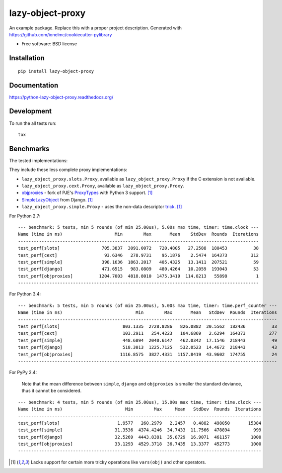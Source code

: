 ===============================
lazy-object-proxy
===============================

| |docs| |travis| |appveyor| |coveralls| |landscape| |scrutinizer|
| |version| |downloads| |wheel| |supported-versions| |supported-implementations|

.. |docs| image:: https://readthedocs.org/projects/python-lazy-object-proxy/badge/?style=flat
    :target: https://readthedocs.org/projects/python-lazy-object-proxy
    :alt: Documentation Status

.. |travis| image:: http://img.shields.io/travis/ionelmc/python-lazy-object-proxy/master.png?style=flat
    :alt: Travis-CI Build Status
    :target: https://travis-ci.org/ionelmc/python-lazy-object-proxy

.. |appveyor| image:: https://ci.appveyor.com/api/projects/status/github/ionelmc/python-lazy-object-proxy?branch=master
    :alt: AppVeyor Build Status
    :target: https://ci.appveyor.com/project/ionelmc/python-lazy-object-proxy

.. |coveralls| image:: http://img.shields.io/coveralls/ionelmc/python-lazy-object-proxy/master.png?style=flat
    :alt: Coverage Status
    :target: https://coveralls.io/r/ionelmc/python-lazy-object-proxy

.. |landscape| image:: https://landscape.io/github/ionelmc/python-lazy-object-proxy/master/landscape.svg?style=flat
    :target: https://landscape.io/github/ionelmc/python-lazy-object-proxy/master
    :alt: Code Quality Status

.. |version| image:: http://img.shields.io/pypi/v/lazy-object-proxy.png?style=flat
    :alt: PyPI Package latest release
    :target: https://pypi.python.org/pypi/lazy-object-proxy

.. |downloads| image:: http://img.shields.io/pypi/dm/lazy-object-proxy.png?style=flat
    :alt: PyPI Package monthly downloads
    :target: https://pypi.python.org/pypi/lazy-object-proxy

.. |wheel| image:: https://pypip.in/wheel/lazy-object-proxy/badge.png?style=flat
    :alt: PyPI Wheel
    :target: https://pypi.python.org/pypi/lazy-object-proxy

.. |supported-versions| image:: https://pypip.in/py_versions/lazy-object-proxy/badge.png?style=flat
    :alt: Supported versions
    :target: https://pypi.python.org/pypi/lazy-object-proxy

.. |supported-implementations| image:: https://pypip.in/implementation/lazy-object-proxy/badge.png?style=flat
    :alt: Supported imlementations
    :target: https://pypi.python.org/pypi/lazy-object-proxy

.. |scrutinizer| image:: https://img.shields.io/scrutinizer/g/ionelmc/python-lazy-object-proxy/master.png?style=flat
    :alt: Scrtinizer Status
    :target: https://scrutinizer-ci.com/g/ionelmc/python-lazy-object-proxy/

An example package. Replace this with a proper project description. Generated with https://github.com/ionelmc/cookiecutter-pylibrary

* Free software: BSD license

Installation
============

::

    pip install lazy-object-proxy

Documentation
=============

https://python-lazy-object-proxy.readthedocs.org/

Development
===========

To run the all tests run::

    tox

Benchmarks
==========

The tested implementations:

They include these less complete proxy implementations:

* ``lazy_object_proxy.slots.Proxy``, available as ``lazy_object_proxy.Proxy`` if the C extension is not available.
* ``lazy_object_proxy.cext.Proxy``, available as ``lazy_object_proxy.Proxy``.
* `objproxies <https://pypi.python.org/pypi/objproxies>`_ - fork of PJE's `ProxyTypes <https://pypi.python.org/pypi/ProxyTypes>`_ with Python 3 support. [1]_
* `SimpleLazyObject <https://github.com/django/django/blob/stable/1.7.x/django/utils/functional.py#L337>`_ from Django. [1]_
* ``lazy_object_proxy.simple.Proxy`` - uses the non-data descriptor `trick <http://blog.ionelmc.ro/2014/11/04/an-interesting-python-descriptor-quirk/>`_. [1]_

For Python 2.7::

    --- benchmark: 5 tests, min 5 rounds (of min 25.00us), 5.00s max time, timer: time.clock ---
    Name (time in ns)                    Min        Max       Mean    StdDev  Rounds  Iterations
    --------------------------------------------------------------------------------------------
    test_perf[slots]                705.3837  3091.0072   720.4805   27.2588  180453          38
    test_perf[cext]                  93.6346   278.9731    95.1876    2.5474  164373         312
    test_perf[simple]               398.1636  1863.2017   405.4325   13.1411  207521          59
    test_perf[django]               471.6515   983.0809   480.4264   10.2059  193043          53
    test_perf[objproxies]          1204.7003  4818.8010  1475.3419  114.8213   55898           1
    --------------------------------------------------------------------------------------------

For Python 3.4::

    --- benchmark: 5 tests, min 5 rounds (of min 25.00us), 5.00s max time, timer: time.perf_counter ---
    Name (time in ns)                            Min        Max       Mean   StdDev  Rounds  Iterations
    ---------------------------------------------------------------------------------------------------
    test_perf[slots]                        803.1335  2728.8286   826.0882  20.5562  182436          33
    test_perf[cext]                         103.2911   254.4223   104.6869   2.6294  164373         277
    test_perf[simple]                       448.6894  2040.6147   462.0342  17.1546  218443          49
    test_perf[django]                       518.3013  1225.7125   532.0523  14.4672  218443          43
    test_perf[objproxies]                  1116.8575  3827.4331  1157.8419  43.9602  174755          24
    ---------------------------------------------------------------------------------------------------

For PyPy 2.4:

    Note that the mean difference between ``simple``, ``django`` and ``objproxies`` is smaller the standard deviance, thus it cannot be considered.

::

    --- benchmark: 4 tests, min 5 rounds (of min 25.00us), 15.00s max time, timer: time.clock ---
    Name (time in ns)                        Min        Max     Mean   StdDev  Rounds  Iterations
    ---------------------------------------------------------------------------------------------
    test_perf[slots]                      1.9577   260.2979   2.2457   0.4882  498050       15384
    test_perf[simple]                    31.3536  4374.4246  34.7433  11.7566  478894         999
    test_perf[django]                    32.5269  4443.8381  35.8729  16.9071  461157        1000
    test_perf[objproxies]                33.1293  4529.3718  36.7435  13.3377  452773        1000
    ---------------------------------------------------------------------------------------------

.. [1] Lacks support for certain more tricky operations like ``vars(obj)`` and other operators.